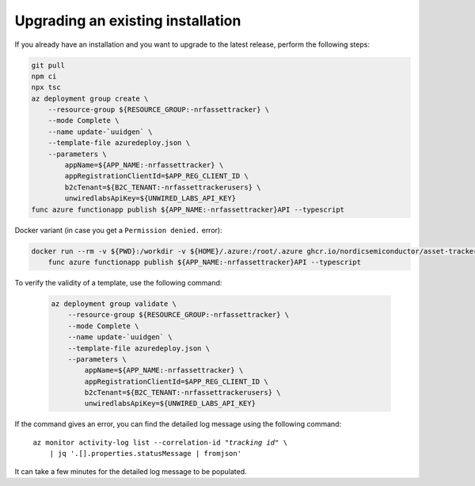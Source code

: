 .. _azure-upgrade-installation:

Upgrading an existing installation
##################################

If you already have an installation and you want to upgrade to the latest release, perform the following steps:

.. code-block:: bash

    git pull
    npm ci
    npx tsc
    az deployment group create \
        --resource-group ${RESOURCE_GROUP:-nrfassettracker} \
        --mode Complete \
        --name update-`uuidgen` \
        --template-file azuredeploy.json \
        --parameters \
            appName=${APP_NAME:-nrfassettracker} \
            appRegistrationClientId=$APP_REG_CLIENT_ID \
            b2cTenant=${B2C_TENANT:-nrfassettrackerusers} \
            unwiredlabsApiKey=${UNWIRED_LABS_API_KEY}
    func azure functionapp publish ${APP_NAME:-nrfassettracker}API --typescript

Docker variant (in case you get a ``Permission denied.`` error):

.. code-block:: bash

    docker run --rm -v ${PWD}:/workdir -v ${HOME}/.azure:/root/.azure ghcr.io/nordicsemiconductor/asset-tracker-cloud-azure-js:latest \
        func azure functionapp publish ${APP_NAME:-nrfassettracker}API --typescript


To verify the validity of a template, use the following command:

   .. code-block:: bash

       az deployment group validate \
           --resource-group ${RESOURCE_GROUP:-nrfassettracker} \
           --mode Complete \
           --name update-`uuidgen` \
           --template-file azuredeploy.json \
           --parameters \
               appName=${APP_NAME:-nrfassettracker} \
               appRegistrationClientId=$APP_REG_CLIENT_ID \
               b2cTenant=${B2C_TENANT:-nrfassettrackerusers} \
               unwiredlabsApiKey=${UNWIRED_LABS_API_KEY}

If the command gives an error, you can find the detailed log message using the following command:

.. parsed-literal::
   :class: highlight

    az monitor activity-log list --correlation-id "*tracking id*" \\
        | jq '.[].properties.statusMessage | fromjson'

It can take a few minutes for the detailed log message to be populated.
